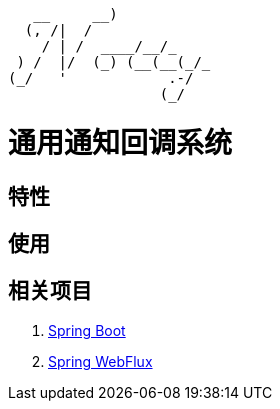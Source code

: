 ```
   __     __)           
  (, /|  /              
    / | /  ____/__/_    
 ) /  |/  (_) (__(__(_/_
(_/   '            .-/  
                  (_/   
```

= 通用通知回调系统

== 特性

== 使用

== 相关项目
. https://projects.spring.io/spring-boot/[Spring Boot]
. https://docs.spring.io/spring/docs/current/spring-framework-reference/web-reactive.html[Spring WebFlux]